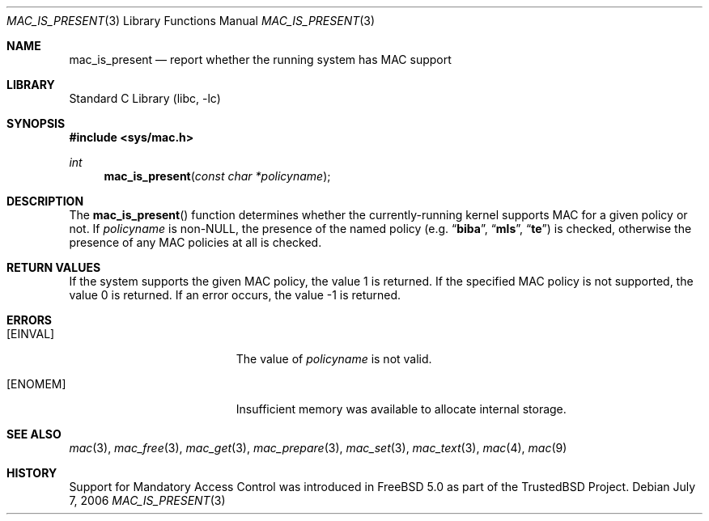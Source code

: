.\" Copyright (c) 2002 Networks Associates Technology, Inc.
.\" All rights reserved.
.\"
.\" This software was developed for the FreeBSD Project by Chris
.\" Costello at Safeport Network Services and NAI Labs, the Security
.\" Research Division of Network Associates, Inc. under DARPA/SPAWAR
.\" contract N66001-01-C-8035 ("CBOSS"), as part of the DARPA CHATS
.\" research program.
.\"
.\" Redistribution and use in source and binary forms, with or without
.\" modification, are permitted provided that the following conditions
.\" are met:
.\" 1. Redistributions of source code must retain the above copyright
.\"    notice, this list of conditions and the following disclaimer.
.\" 2. Redistributions in binary form must reproduce the above copyright
.\"    notice, this list of conditions and the following disclaimer in the
.\"    documentation and/or other materials provided with the distribution.
.\"
.\" THIS SOFTWARE IS PROVIDED BY THE AUTHORS AND CONTRIBUTORS ``AS IS'' AND
.\" ANY EXPRESS OR IMPLIED WARRANTIES, INCLUDING, BUT NOT LIMITED TO, THE
.\" IMPLIED WARRANTIES OF MERCHANTABILITY AND FITNESS FOR A PARTICULAR PURPOSE
.\" ARE DISCLAIMED.  IN NO EVENT SHALL THE AUTHORS OR CONTRIBUTORS BE LIABLE
.\" FOR ANY DIRECT, INDIRECT, INCIDENTAL, SPECIAL, EXEMPLARY, OR CONSEQUENTIAL
.\" DAMAGES (INCLUDING, BUT NOT LIMITED TO, PROCUREMENT OF SUBSTITUTE GOODS
.\" OR SERVICES; LOSS OF USE, DATA, OR PROFITS; OR BUSINESS INTERRUPTION)
.\" HOWEVER CAUSED AND ON ANY THEORY OF LIABILITY, WHETHER IN CONTRACT, STRICT
.\" LIABILITY, OR TORT (INCLUDING NEGLIGENCE OR OTHERWISE) ARISING IN ANY WAY
.\" OUT OF THE USE OF THIS SOFTWARE, EVEN IF ADVISED OF THE POSSIBILITY OF
.\" SUCH DAMAGE.
.\"
.\" $FreeBSD: releng/9.2/lib/libc/posix1e/mac_is_present.3 162841 2006-09-30 10:34:13Z ru $
.\"
.Dd July 7, 2006
.Dt MAC_IS_PRESENT 3
.Os
.Sh NAME
.Nm mac_is_present
.Nd report whether the running system has MAC support
.Sh LIBRARY
.Lb libc
.Sh SYNOPSIS
.In sys/mac.h
.Ft int
.Fn mac_is_present "const char *policyname"
.Sh DESCRIPTION
The
.Fn mac_is_present
function determines whether the currently-running kernel supports MAC for
a given policy or not.
If
.Fa policyname
is
.Pf non- Dv NULL ,
the presence of the named policy
(e.g.\&
.Dq Li biba ,
.Dq Li mls ,
.Dq Li te )
is checked, otherwise the presence of any MAC policies at all is checked.
.Sh RETURN VALUES
If the system supports the given MAC policy, the value 1 is returned.
If the specified MAC policy is not supported, the value 0 is returned.
If an error occurs, the value \-1 is returned.
.Sh ERRORS
.Bl -tag -width Er
.It Bq Er EINVAL
The value of
.Fa policyname
is not valid.
.It Bq Er ENOMEM
Insufficient memory was available to allocate internal storage.
.El
.Sh SEE ALSO
.Xr mac 3 ,
.Xr mac_free 3 ,
.Xr mac_get 3 ,
.Xr mac_prepare 3 ,
.Xr mac_set 3 ,
.Xr mac_text 3 ,
.Xr mac 4 ,
.Xr mac 9
.Sh HISTORY
Support for Mandatory Access Control was introduced in
.Fx 5.0
as part of the
.Tn TrustedBSD
Project.
